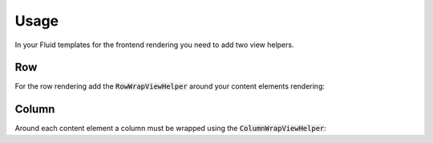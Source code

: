 .. ==================================================
.. FOR YOUR INFORMATION
.. --------------------------------------------------
.. -*- coding: utf-8 -*- with BOM.

.. _usage:

Usage
=====
In your Fluid templates for the frontend rendering you need to add two view helpers.

Row
~~~
For the row rendering add the :code:`RowWrapViewHelper` around your content elements rendering:

.. code-block:: HTML
        :caption: Templates/Page/Default.html
        :name: row-example

        <html data-namespace-typo3-fluid="true"
              xmlns:layout="http://typo3.org/ns/Arndtteunissen/ColumnLayout/ViewHelper">

        ...

        <main class="content">
            <layout:rowWrap>
                <f:cObject typoscriptObjectPath="lib.dynamicContent" data="{colPos: 1}" />
            </layout:rowWrap>
        </main>

        ...

Column
~~~~~~
Around each content element a column must be wrapped using the :code:`ColumnWrapViewHelper`:

.. code-block:: HTML
        :caption: Layouts/Content/Default.html
        :name: column-example

        <html data-namespace-typo3-fluid="true"
              xmlns:layout="http://typo3.org/ns/Arndtteunissen/ColumnLayout/ViewHelper">

        ...

        <layout:columnWrap record="{data}" columnLayoutKey="column_layout">
            <div class="column-inner column-content">
                <f:render section="content"/>
            </div>
        </layout:columnWrap>

        ...
